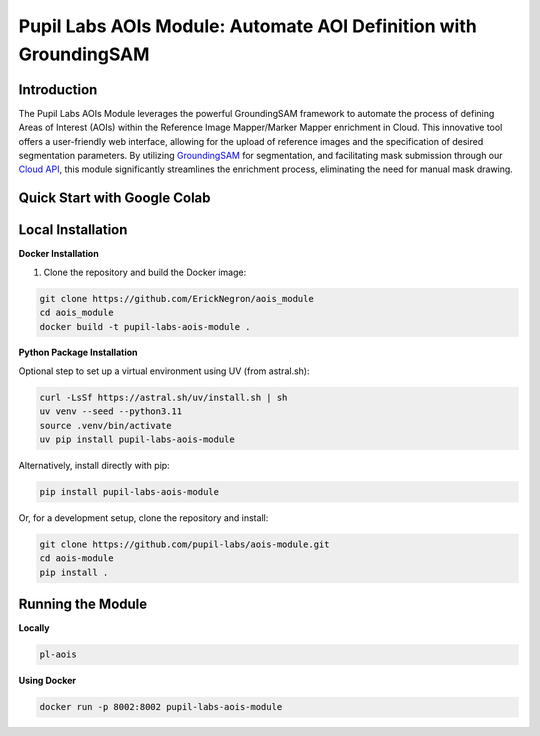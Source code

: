 ====================================================================
Pupil Labs AOIs Module: Automate AOI Definition with GroundingSAM
====================================================================

.. image:: https://img.shields.io/endpoint?url=https://raw.githubusercontent.com/charliermarsh/ruff/main/assets/badge/v2.json
   :target: https://github.com/astral-sh/ruff
   :alt: Ruff

.. image:: https://img.shields.io/badge/code%20style-black-000000.svg
   :target: https://github.com/psf/black
   :alt: Code style: Black

.. image:: https://img.shields.io/badge/skeleton-2024-informational
   :target: https://blog.jaraco.com/skeleton

.. image:: https://img.shields.io/badge/python-3.10-blue.svg
   :target: https://www.python.org/downloads/release/python-3100/
   :alt: Python version: 3.10

**Introduction**
----------------

The Pupil Labs AOIs Module leverages the powerful GroundingSAM framework to automate the process of defining Areas of Interest (AOIs) within the Reference Image Mapper/Marker Mapper enrichment in Cloud. This innovative tool offers a user-friendly web interface, allowing for the upload of reference images and the specification of desired segmentation parameters. By utilizing `GroundingSAM <https://github.com/IDEA-Research/Grounded-Segment-Anything>`_ for segmentation, and facilitating mask submission through our `Cloud API <https://api.cloud.pupil-labs.com/v2>`_, this module significantly streamlines the enrichment process, eliminating the need for manual mask drawing.


**Quick Start with Google Colab**
---------------------------------

.. image:: https://img.shields.io/static/v1?label=&message=Open%20in%20Google%20Colab&color=blue&labelColor=grey&logo=Google%20Colab&logoColor=#F9AB00
   :target: https://colab.research.google.com/drive/1SJQS6-P56wpDxJTNfZeuzwZADKK9h6ri?usp=sharing
   :alt: Open in Google Colab

**Local Installation**
----------------------

**Docker Installation**

1. Clone the repository and build the Docker image:

.. code:: bash

    git clone https://github.com/ErickNegron/aois_module
    cd aois_module
    docker build -t pupil-labs-aois-module .

**Python Package Installation**

Optional step to set up a virtual environment using UV (from astral.sh):

.. code:: bash

    curl -LsSf https://astral.sh/uv/install.sh | sh
    uv venv --seed --python3.11
    source .venv/bin/activate
    uv pip install pupil-labs-aois-module

Alternatively, install directly with pip:

.. code:: bash

    pip install pupil-labs-aois-module

Or, for a development setup, clone the repository and install:

.. code:: bash

    git clone https://github.com/pupil-labs/aois-module.git
    cd aois-module
    pip install .

**Running the Module**
----------------------

**Locally**

.. code:: bash

    pl-aois

**Using Docker**

.. code:: bash

    docker run -p 8002:8002 pupil-labs-aois-module
